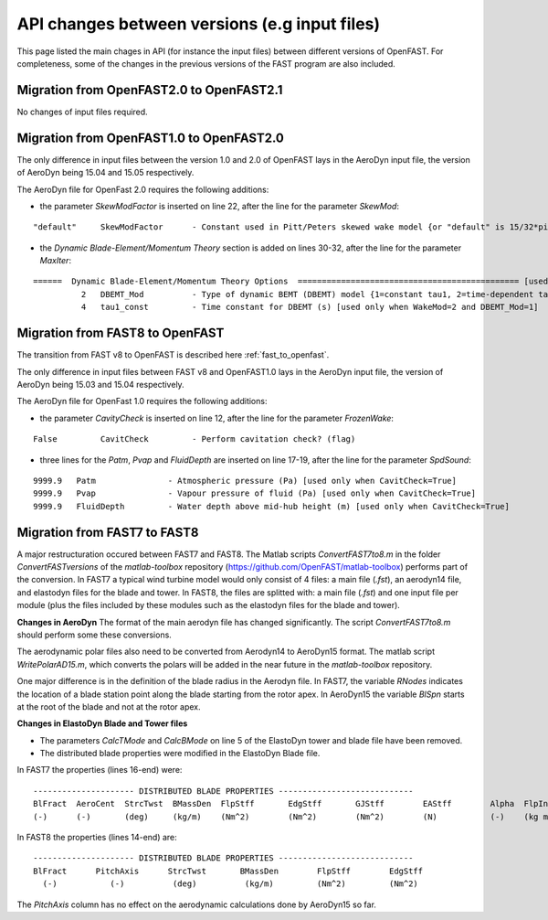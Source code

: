 .. _api_change:

API changes between versions (e.g input files)
=============================================

This page listed the main chages in API (for instance the input files) between different versions of OpenFAST. For completeness, some of the changes in the previous versions of the FAST program are also included.


Migration from OpenFAST2.0 to OpenFAST2.1
-----------------------------------------
No changes of input files required.


Migration from OpenFAST1.0 to OpenFAST2.0
-----------------------------------------
The only difference in input files between the version 1.0 and 2.0 of OpenFAST lays in the AeroDyn input file, the version of AeroDyn being 15.04 and 15.05 respectively.

The AeroDyn file for OpenFast 2.0 requires the following additions:

* the parameter `SkewModFactor` is inserted on line 22, after the line for the parameter `SkewMod`:
::

    "default"     SkewModFactor      - Constant used in Pitt/Peters skewed wake model {or "default" is 15/32*pi} (-) [used only when SkewMod=2; unused when WakeMod=0]


* the `Dynamic Blade-Element/Momentum Theory` section is added on lines 30-32, after the line for the parameter `MaxIter`:

::

    ======  Dynamic Blade-Element/Momentum Theory Options  ============================================== [used only when WakeMod=2]
              2   DBEMT_Mod          - Type of dynamic BEMT (DBEMT) model {1=constant tau1, 2=time-dependent tau1} (-) [used only when WakeMod=2]
              4   tau1_const         - Time constant for DBEMT (s) [used only when WakeMod=2 and DBEMT_Mod=1] 



Migration from FAST8 to OpenFAST
--------------------------------

The transition from FAST v8 to OpenFAST is described here :ref:`fast_to_openfast`. 

The only difference in input files between FAST v8 and OpenFAST1.0 lays in the AeroDyn input file, the version of AeroDyn being 15.03 and 15.04 respectively.

The AeroDyn file for OpenFast 1.0 requires the following additions:

* the parameter `CavityCheck` is inserted on line 12, after the line for the parameter `FrozenWake`:

::

    False         CavitCheck         - Perform cavitation check? (flag)

* three lines for the `Patm`, `Pvap` and `FluidDepth` are inserted on line 17-19, after the line for the parameter `SpdSound`:

::

       9999.9   Patm               - Atmospheric pressure (Pa) [used only when CavitCheck=True]
       9999.9   Pvap               - Vapour pressure of fluid (Pa) [used only when CavitCheck=True]            
       9999.9   FluidDepth         - Water depth above mid-hub height (m) [used only when CavitCheck=True]


Migration from FAST7 to FAST8
-------------------------------

A major restructuration occured between FAST7 and FAST8. The Matlab scripts `ConvertFAST7to8.m` in the folder `ConvertFASTversions` of the `matlab-toolbox` repository (https://github.com/OpenFAST/matlab-toolbox) performs part of the conversion.
In FAST7 a typical wind turbine model would only consist of 4 files: a main file (`.fst`), an aerodyn14 file, and elastodyn files for the blade and tower.
In FAST8, the files are splitted with: a main file (`.fst`) and one input file per module (plus the files included by these modules such as the elastodyn files for the blade and tower).

**Changes in AeroDyn**
The format of the main aerodyn file has changed significantly. The script `ConvertFAST7to8.m` should perform some these conversions.

The aerodynamic polar files also need to be converted from Aerodyn14 to AeroDyn15 format. The matlab script `WritePolarAD15.m`, which converts the polars will be added in the near future in the `matlab-toolbox` repository.

One major difference is in the definition of the blade radius in the Aerodyn file. In FAST7, the variable `RNodes` indicates the location of a blade station point along the blade starting from the rotor apex. In AeroDyn15 the variable `BlSpn` starts at the root of the blade and not at the rotor apex.


**Changes in ElastoDyn Blade and Tower files**

* The parameters `CalcTMode` and `CalcBMode` on line 5 of the ElastoDyn tower and blade file have been removed. 

* The distributed blade properties were modified in the ElastoDyn Blade file.
In FAST7 the properties (lines 16-end) were:

::

    --------------------- DISTRIBUTED BLADE PROPERTIES ----------------------------
    BlFract  AeroCent  StrcTwst  BMassDen  FlpStff       EdgStff       GJStff        EAStff        Alpha  FlpIner  EdgIner  PrecrvRef  PreswpRef  FlpcgOf  EdgcgOf  FlpEAOf  EdgEAOf
    (-)      (-)       (deg)     (kg/m)    (Nm^2)        (Nm^2)        (Nm^2)        (N)           (-)    (kg m)   (kg m)   (m)        (m)        (m)      (m)      (m)      (m)

In FAST8 the properties (lines 14-end) are:

::

    --------------------- DISTRIBUTED BLADE PROPERTIES ----------------------------
    BlFract      PitchAxis      StrcTwst       BMassDen        FlpStff        EdgStff
      (-)           (-)          (deg)          (kg/m)         (Nm^2)         (Nm^2)

The `PitchAxis` column has no effect on the aerodynamic calculations done by AeroDyn15 so far.



